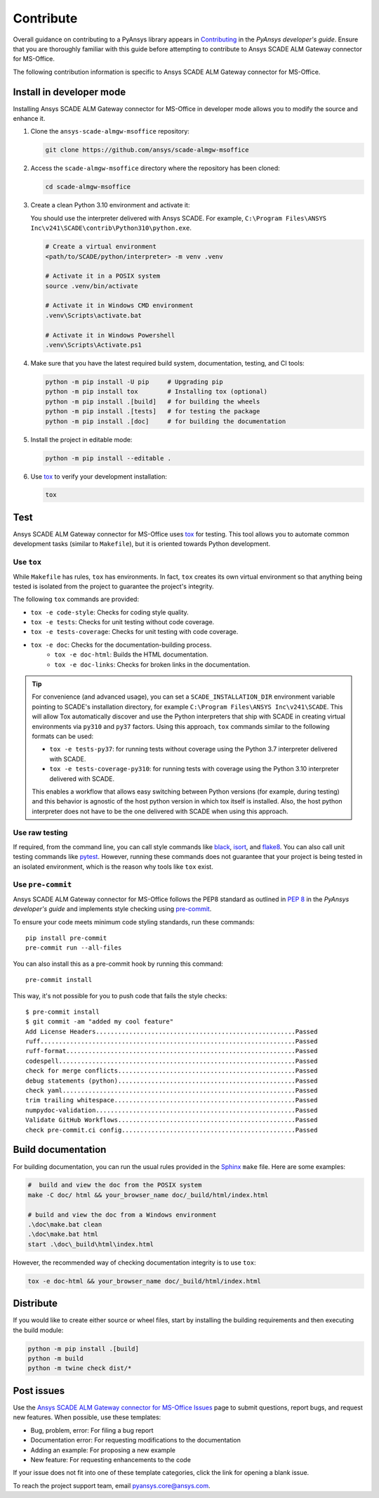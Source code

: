 .. _contribute_scade_almgw_msoffice:

Contribute
##########

Overall guidance on contributing to a PyAnsys library appears in
`Contributing <https://dev.docs.pyansys.com/how-to/contributing.html>`_
in the *PyAnsys developer's guide*. Ensure that you are thoroughly familiar
with this guide before attempting to contribute to Ansys SCADE ALM Gateway connector for MS-Office.

The following contribution information is specific to Ansys SCADE ALM Gateway connector for MS-Office.

Install in developer mode
=========================
Installing Ansys SCADE ALM Gateway connector for MS-Office in developer mode allows you to modify the
source and enhance it.

#. Clone the ``ansys-scade-almgw-msoffice`` repository:

   .. code:: bash

      git clone https://github.com/ansys/scade-almgw-msoffice

#. Access the ``scade-almgw-msoffice`` directory where the repository has been cloned:

   .. code:: bash

      cd scade-almgw-msoffice

#. Create a clean Python 3.10 environment and activate it:

   You should use the interpreter delivered with Ansys SCADE. For example,
   ``C:\Program Files\ANSYS Inc\v241\SCADE\contrib\Python310\python.exe``.

   .. code:: bash

      # Create a virtual environment
      <path/to/SCADE/python/interpreter> -m venv .venv

      # Activate it in a POSIX system
      source .venv/bin/activate

      # Activate it in Windows CMD environment
      .venv\Scripts\activate.bat

      # Activate it in Windows Powershell
      .venv\Scripts\Activate.ps1

#. Make sure that you have the latest required build system, documentation, testing,
   and CI tools:

   .. code:: bash

      python -m pip install -U pip     # Upgrading pip
      python -m pip install tox        # Installing tox (optional)
      python -m pip install .[build]   # for building the wheels
      python -m pip install .[tests]   # for testing the package
      python -m pip install .[doc]     # for building the documentation

#. Install the project in editable mode:

   .. code:: bash

      python -m pip install --editable .

#. Use `tox`_ to verify your development installation:

   .. code:: bash

      tox


Test
====
Ansys SCADE ALM Gateway connector for MS-Office uses `tox`_ for testing. This tool allows you to
automate common development tasks (similar to ``Makefile``), but it is oriented
towards Python development.

Use ``tox``
-----------

While ``Makefile`` has rules, ``tox`` has environments. In fact, ``tox`` creates its
own virtual environment so that anything being tested is isolated from the project
to guarantee the project's integrity.

The following ``tox`` commands are provided:

* ``tox -e code-style``: Checks for coding style quality.
* ``tox -e tests``: Checks for unit testing without code coverage.
* ``tox -e tests-coverage``: Checks for unit testing with code coverage.
* ``tox -e doc``: Checks for the documentation-building process.
   * ``tox -e doc-html``: Builds the HTML documentation.
   * ``tox -e doc-links``: Checks for broken links in the documentation.

.. tip::

   For convenience (and advanced usage), you can set a ``SCADE_INSTALLATION_DIR`` environment
   variable pointing to SCADE's installation directory, for example ``C:\Program Files\ANSYS Inc\v241\SCADE``.
   This will allow Tox automatically discover and use the Python interpreters that ship with SCADE in
   creating virtual environments via ``py310`` and ``py37`` factors. Using this approach, ``tox``
   commands similar to the following formats can be used:

   * ``tox -e tests-py37``: for running tests without coverage using the Python 3.7 interpreter delivered with SCADE.
   * ``tox -e tests-coverage-py310``: for running tests with coverage using the Python 3.10 interpreter delivered with SCADE.

   This enables a workflow that allows easy switching between Python versions (for example, during testing) and this
   behavior is agnostic of the host python version in which tox itself is installed. Also, the host python interpreter
   does not have to be the one delivered with SCADE when using this approach.

Use raw testing
---------------
If required, from the command line, you can call style commands like
`black`_, `isort`_, and `flake8`_. You can also call unit testing commands like `pytest`_.
However, running these commands does not guarantee that your project is being tested in an
isolated environment, which is the reason why tools like ``tox`` exist.

Use ``pre-commit``
------------------
Ansys SCADE ALM Gateway connector for MS-Office follows the PEP8 standard as outlined in
`PEP 8 <https://dev.docs.pyansys.com/coding-style/pep8.html>`_ in
the *PyAnsys developer's guide* and implements style checking using
`pre-commit <https://pre-commit.com/>`_.

To ensure your code meets minimum code styling standards, run these commands::

  pip install pre-commit
  pre-commit run --all-files

You can also install this as a pre-commit hook by running this command::

  pre-commit install

This way, it's not possible for you to push code that fails the style checks::

  $ pre-commit install
  $ git commit -am "added my cool feature"
  Add License Headers......................................................Passed
  ruff.....................................................................Passed
  ruff-format..............................................................Passed
  codespell................................................................Passed
  check for merge conflicts................................................Passed
  debug statements (python)................................................Passed
  check yaml...............................................................Passed
  trim trailing whitespace.................................................Passed
  numpydoc-validation......................................................Passed
  Validate GitHub Workflows................................................Passed
  check pre-commit.ci config...............................................Passed

Build documentation
===================
For building documentation, you can run the usual rules provided in the
`Sphinx`_ ``make`` file. Here are some examples:

.. code:: bash

    #  build and view the doc from the POSIX system
    make -C doc/ html && your_browser_name doc/_build/html/index.html

    # build and view the doc from a Windows environment
    .\doc\make.bat clean
    .\doc\make.bat html
    start .\doc\_build\html\index.html

However, the recommended way of checking documentation integrity is to use
``tox``:

.. code:: bash

    tox -e doc-html && your_browser_name doc/_build/html/index.html

Distribute
==========
If you would like to create either source or wheel files, start by installing
the building requirements and then executing the build module:

.. code:: bash

    python -m pip install .[build]
    python -m build
    python -m twine check dist/*

Post issues
===========

Use the `Ansys SCADE ALM Gateway connector for MS-Office Issues <https://github.com/ansys/scade-almgw-msoffice/issues>`_
page to submit questions, report bugs, and request new features. When possible, use
these templates:

* Bug, problem, error: For filing a bug report
* Documentation error: For requesting modifications to the documentation
* Adding an example: For proposing a new example
* New feature: For requesting enhancements to the code

If your issue does not fit into one of these template categories, click
the link for opening a blank issue.

To reach the project support team, email `pyansys.core@ansys.com <pyansys.core@ansys.com>`_.

.. LINKS AND REFERENCES

.. _tox: https://tox.wiki/en/4.12.0/
.. _black: https://github.com/psf/black
.. _flake8: https://flake8.pycqa.org/en/latest/
.. _isort: https://github.com/PyCQA/isort
.. _pip: https://pypi.org/project/pip/
.. _pre-commit: https://pre-commit.com/
.. _pytest: https://docs.pytest.org/en/stable/
.. _Sphinx: https://www.sphinx-doc.org/en/master/
.. _wheel file: https://github.com/ansys/scade-almgw-msoffice/releases